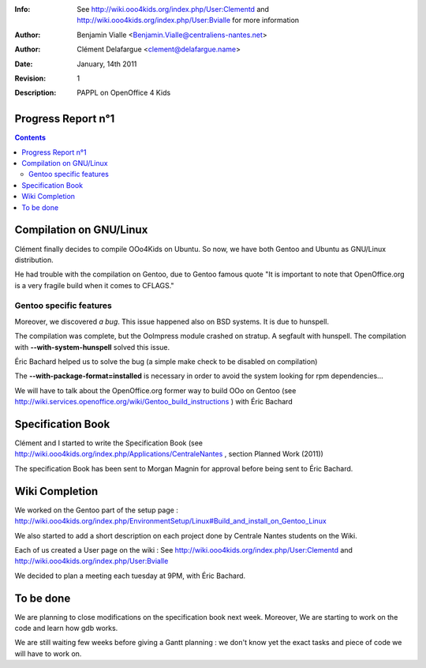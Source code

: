 :Info: See  http://wiki.ooo4kids.org/index.php/User:Clementd
       and http://wiki.ooo4kids.org/index.php/User:Bvialle
       for more information
:Author: Benjamin Vialle <Benjamin.Vialle@centraliens-nantes.net>
:Author: Clément Delafargue <clement@delafargue.name>
:Date: $Date: January, 14th 2011 $
:Revision: $Revision: 1 $
:Description: PAPPL on  OpenOffice 4 Kids

================================================================================
Progress Report n°1
================================================================================

.. contents:: Contents


================================================================================
Compilation on GNU/Linux
================================================================================
Clément finally decides to compile OOo4Kids on Ubuntu. So now, we have both
Gentoo and Ubuntu as GNU/Linux distribution.

He had trouble with the compilation on Gentoo, due to Gentoo famous quote "It
is important to note that OpenOffice.org is a very fragile build when it comes
to CFLAGS."

Gentoo specific features
================================================================================
Moreover, we discovered *a bug*. This issue happened also on BSD systems. It is
due to hunspell.

The compilation was complete, but the OoImpress module crashed on stratup. A
segfault with hunspell.  The compilation with **--with-system-hunspell**
solved this issue.

Éric Bachard helped us to solve the bug (a simple make check to be disabled on
compilation)

The **--with-package-format=installed** is necessary in order to avoid the
system looking for rpm dependencies...

We will have to talk about the OpenOffice.org former way to build OOo on Gentoo
(see http://wiki.services.openoffice.org/wiki/Gentoo_build_instructions ) with
Éric Bachard

================================================================================
Specification Book
================================================================================
Clément and I started to write the Specification Book (see
http://wiki.ooo4kids.org/index.php/Applications/CentraleNantes , section
Planned Work (2011))

The specification Book has been sent to Morgan Magnin for approval before being
sent to Éric Bachard.

================================================================================
Wiki Completion
================================================================================
We worked on the Gentoo part of the setup page :
http://wiki.ooo4kids.org/index.php/EnvironmentSetup/Linux#Build_and_install_on_Gentoo_Linux

We also started to add a short description on each project done by Centrale
Nantes students on the Wiki.

Each of us created a User page on the wiki :  See
http://wiki.ooo4kids.org/index.php/User:Clementd and
http://wiki.ooo4kids.org/index.php/User:Bvialle

We decided to plan a meeting each tuesday at 9PM, with Éric Bachard.

================================================================================
To be done
================================================================================

We are planning to close modifications on the specification book next week.
Moreover, We are starting to work on the code and learn how gdb works.

We are still waiting few weeks before giving a Gantt planning : we don't know
yet the exact tasks and piece of code we will have to work on.

